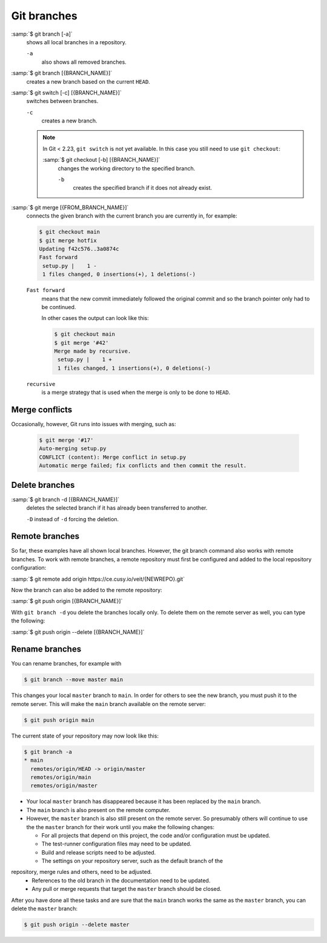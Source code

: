 Git branches
============

:samp:`$ git branch [-a]`
    shows all local branches in a repository.

    ``-a``
        also shows all removed branches.

:samp:`$ git branch [{BRANCH_NAME}]`
    creates a new branch based on the current ``HEAD``.

:samp:`$ git switch [-c] [{BRANCH_NAME}]`
    switches between branches.

    ``-c``
        creates a new branch.

    .. note::

        In Git < 2.23, ``git switch`` is not yet available. In this case you
        still need to use ``git checkout``:

        :samp:`$ git checkout [-b] [{BRANCH_NAME}]`
            changes the working directory to the specified branch.

            ``-b``
                creates the specified branch if it does not already exist.

:samp:`$ git merge [{FROM_BRANCH_NAME}]`
    connects the given branch with the current branch you are currently in, for
    example:

    .. code-block:: console

        $ git checkout main
        $ git merge hotfix
        Updating f42c576..3a0874c
        Fast forward
         setup.py |    1 -
         1 files changed, 0 insertions(+), 1 deletions(-)

    ``Fast forward``
        means that the new commit immediately followed the original commit and
        so the branch pointer only had to be continued.

        In other cases the output can look like this:

        .. code-block:: console

            $ git checkout main
            $ git merge '#42'
            Merge made by recursive.
             setup.py |    1 +
             1 files changed, 1 insertions(+), 0 deletions(-)

    ``recursive``
        is a merge strategy that is used when the merge is only to be done to
        ``HEAD``.

.. _merge-conflicts:

Merge conflicts
---------------

Occasionally, however, Git runs into issues with merging, such as:

    .. code-block:: console

        $ git merge '#17'
        Auto-merging setup.py
        CONFLICT (content): Merge conflict in setup.py
        Automatic merge failed; fix conflicts and then commit the result.

    .. seealso::

        * `Git Branching - Basic Branching and Merging
          <https://git-scm.com/book/en/v2/Git-Branching-Basic-Branching-and-Merging>`_
        * `Git Tools - Advanced Merging
          <https://git-scm.com/book/en/v2/Git-Tools-Advanced-Merging>`_

Delete branches
---------------

:samp:`$ git branch -d [{BRANCH_NAME}]`
    deletes the selected branch if it has already been transferred to another.

    ``-D`` instead of ``-d`` forcing the deletion.

.. seealso::
    * `Git Branching - Branches in a Nutshell
      <https://git-scm.com/book/en/v2/Git-Branching-Branches-in-a-Nutshell>`_

Remote branches
---------------

So far, these examples have all shown local branches. However, the git branch
command also works with remote branches. To work with remote branches, a remote
repository must first be configured and added to the local repository
configuration:

:samp:`$ git remote add origin https://ce.cusy.io/veit/{NEWREPO}.git`

Now the branch can also be added to the remote repository:

:samp:`$ git push origin [{BRANCH_NAME}]`

With ``git branch -d`` you delete the branches locally only. To delete them on
the remote server as well, you can type the following:

:samp:`$ git push origin --delete [{BRANCH_NAME}]`

Rename branches
---------------

You can rename branches, for example with

.. code-block:: console

   $ git branch --move master main

This changes your local ``master`` branch to ``main``. In order for others to
see the new branch, you must push it to the remote server. This will make the
``main`` branch available on the remote server:

.. code-block:: console

   $ git push origin main

The current state of your repository may now look like this:

.. code-block:: console

   $ git branch -a
   * main
     remotes/origin/HEAD -> origin/master
     remotes/origin/main
     remotes/origin/master

* Your local ``master`` branch has disappeared because it has been replaced by
  the ``main`` branch.
* The ``main`` branch is also present on the remote computer.
* However, the ``master`` branch is also still present on the remote server. So
  presumably others will continue to use the the ``master`` branch for their
  work until you make the following changes:

  * For all projects that depend on this project, the code and/or configuration
    must be updated.
  * The test-runner configuration files may need to be updated.
  * Build and release scripts need to be adjusted.
  * The settings on your repository server, such as the default branch of the
repository, merge rules and others, need to be adjusted.
  * References to the old branch in the documentation need to be updated.
  * Any pull or merge requests that target the ``master`` branch should be
    closed.

After you have done all these tasks and are sure that the ``main`` branch works
the same as the ``master`` branch, you can delete the ``master`` branch:

.. code-block:: console

   $ git push origin --delete master

